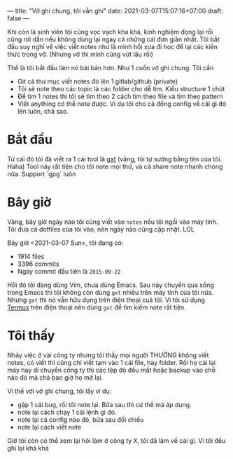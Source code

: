 ---
title: "Vở ghi chung, tôi vẫn ghi"
date: 2021-03-07T15:07:16+07:00
draft: false
---

Khi còn là sinh viên tôi cũng vọc vạch kha khá, kinh nghiệm đọng lại rồi cũng rơi dần nếu không dùng lại ngay cả những cái đơn giản nhất.
Tôi bắt đầu suy nghĩ về việc viết notes như là mình hồi xưa đi học để lại các kiến thức trong vở. (Nhưng vở thì mình cũng vứt lâu rồi)


Thế là tôi bắt đầu làm nó bài bản hơn. Như 1 cuốn vở ghi chung. Tôi cần

- Git cả thư mục viết notes đó lên 1 gitlab/github (private)
- Tôi sẽ note theo các topic là các folder cho dễ tìm. Kiểu structure 1 chút
- Để tìm 1 notes thì tôi sẽ tìm theo 2 cách tìm theo file và tìm theo pattern
- Viết anything có thể note được. Ví dụ tôi cho cả đống config về cái gì đó lên luôn, chả sao.

* Bắt đầu

  Từ cái đó tôi đã viết ra 1 cái tool là [[https://github.com/txgvnn/gxt][gxt]] (vâng, tôi tự sướng bằng tên của tôi. Haha)
  Tool này rất tiện cho tôi note mọi thứ, và cả share note nhanh chóng nữa. Support `gpg` luôn

* Bây giờ
  Vâng, bây giờ ngày nào tôi cũng viết vào ~notes~ nếu tôi ngồi vào máy tính. Tôi đưa cả dotfiles của tôi vào, nên ngày nào cũng cập nhật. LOL

  Bây giờ <2021-03-07 Sun>, tôi đang có:
  - 1914 files
  - 3396 commits
  - Ngày commit đầu tiên là ~2015-09-22~

  Hôì đó tôi đang dùng Vim, chưa dùng Emacs.
  Sau này chuyển qua sống trong Emacs thì tôi không còn dùng ~gxt~ nhiều trên máy tính của tôi nữa.
  Nhưng ~gxt~ thì nó vẫn hữu dụng trên điện thoại cuả tôi. Vì tôi sử dụng [[https://termux.com][Termux]] trên điện thoại nên dùng ~gxt~ để tìm kiếm note rất tiện.

* Tôi thấy

  Nhảy việc ở vài công ty nhưng tôi thấy mọi người THƯỜNG không viết notes, có viết thì cũng chỉ viết tạm vào 1 cái file, hay folder. Rồi họ cài lại máy hay di chuyển công ty thì các tệp đó đều mất hoặc backup vào chỗ nào đó mà chả bao giờ họ mở lại.


  Vì thế với vở ghi chung, tôi lấy ví dụ:
  - gặp 1 cái bug, rồi tôi note lại. Bữa sau thì cứ thế mà áp dụng.
  - note lại cách chạy 1 cái lệnh gì đó.
  - note lại cả config nào đó, bữa sau đối chiếu
  - note lại cách viết note

  Giờ tôi còn có thể xem lại hôì làm ở công ty X, tôi đã làm về cái gì. Vì tôi đều ghi lại khá khá
